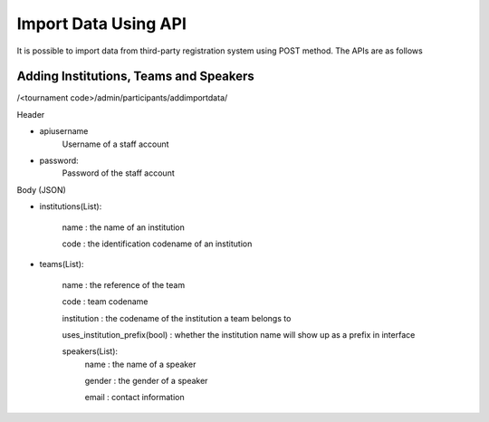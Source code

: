 .. _starting-a-tournament:

=====================
Import Data Using API
=====================

It is possible to import data from third-party registration system using POST method. The APIs are as follows

Adding Institutions, Teams and Speakers
=========================================================================
/<tournament code>/admin/participants/addimportdata/

Header

- apiusername
    Username of a staff account
- password:
    Password of the staff account

Body (JSON)

- institutions(List):

    name : the name of an institution

    code : the identification codename of an institution
- teams(List):

    name : the reference of the team

    code : team codename

    institution : the codename of the institution a team belongs to

    uses_institution_prefix(bool) : whether the institution name will show up as a prefix in interface

    speakers(List):
        name : the name of a speaker

        gender : the gender of a speaker

        email : contact information

